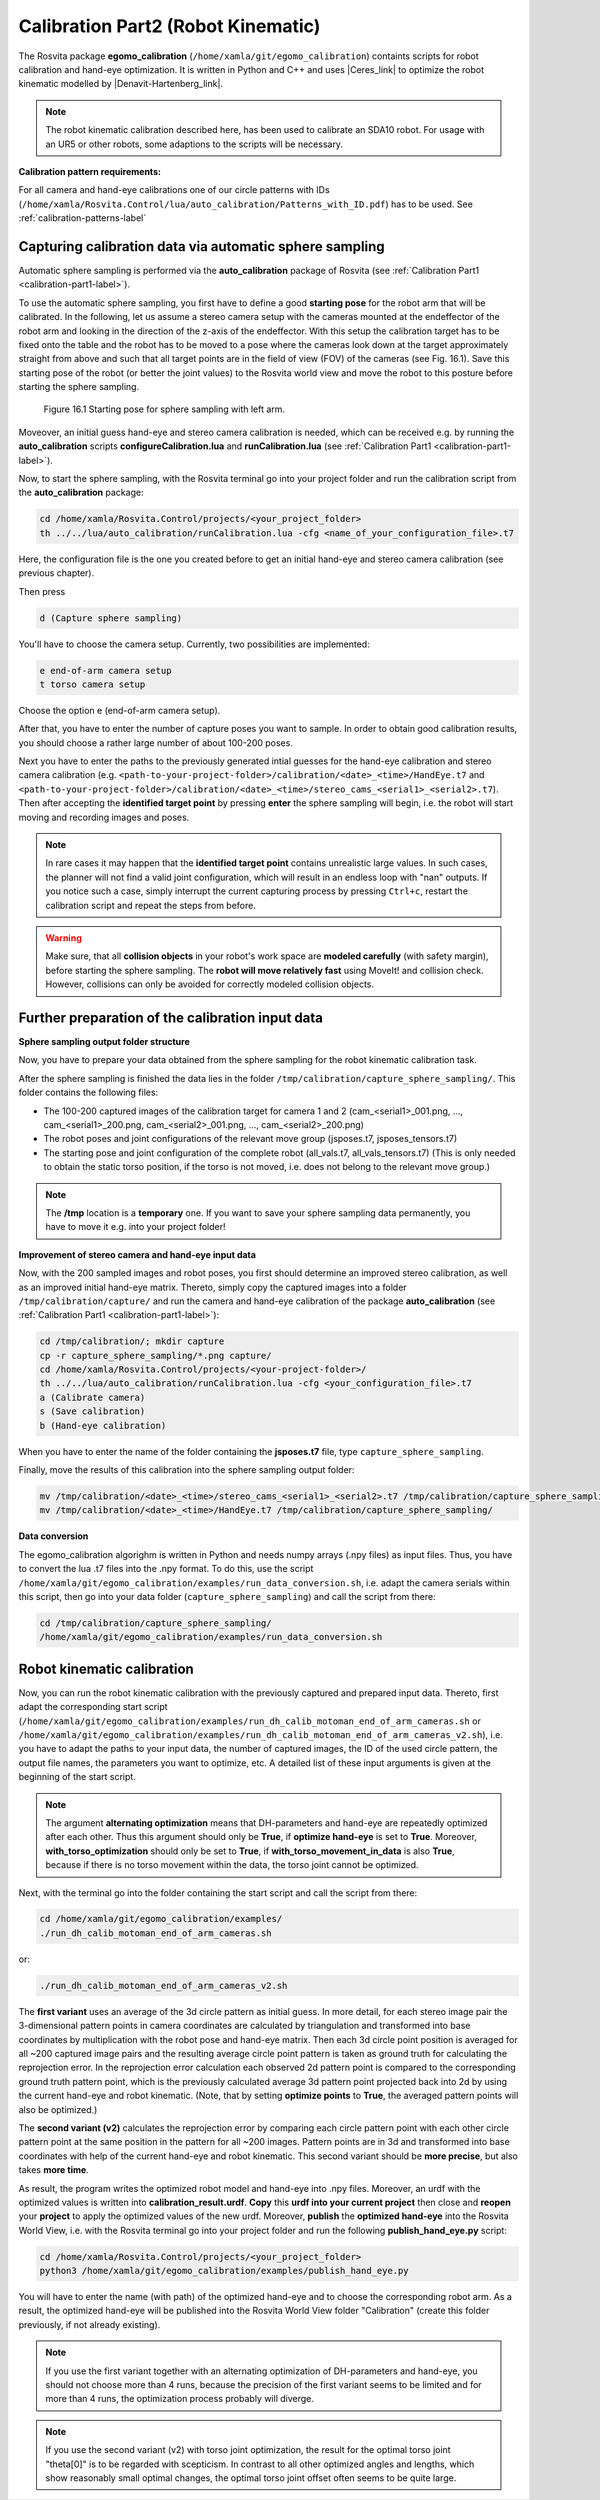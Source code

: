 .. _calibration-part2-label:

************************************
Calibration Part2 (Robot Kinematic)
************************************

The Rosvita package **egomo_calibration** (``/home/xamla/git/egomo_calibration``)
containts scripts for robot calibration and hand-eye optimization.
It is written in Python and C++ and uses |Ceres_link| to optimize the robot kinematic 
modelled by |Denavit-Hartenberg_link|.

.. note:: The robot kinematic calibration described here, has been used to calibrate an SDA10 robot. For usage with an UR5 or other robots, some adaptions to the scripts will be necessary.


**Calibration pattern requirements:**

For all camera and hand-eye calibrations one of our circle patterns with IDs
(``/home/xamla/Rosvita.Control/lua/auto_calibration/Patterns_with_ID.pdf``) has to be used.
See :ref:`calibration-patterns-label`



.. _sphere-sampling-label:

Capturing calibration data via automatic sphere sampling
--------------------------------------------------------

Automatic sphere sampling is performed via the **auto_calibration** package of Rosvita (see :ref:`Calibration Part1 <calibration-part1-label>`).

To use the automatic sphere sampling, you first have to define a good **starting pose** for the robot arm that will be calibrated. In the following, let us assume a stereo camera setup with the cameras mounted at the endeffector of the robot arm and looking in the direction of the z-axis of the endeffector. With this setup the calibration target has to be fixed onto the table and the robot has to be moved to a pose where the cameras look down at the target approximately straight from above and such that all target points are in the field of view (FOV) of the cameras (see Fig. 16.1). Save this starting pose of the robot (or better the joint values) to the Rosvita world view and move the robot to this posture before starting the sphere sampling.

.. figure:: ../images/SphereSampling_Start.png

   Figure 16.1  Starting pose for sphere sampling with left arm.

Moveover, an initial guess hand-eye and stereo camera calibration is needed, which can be received e.g. by running the **auto_calibration** scripts **configureCalibration.lua** and **runCalibration.lua** (see :ref:`Calibration Part1 <calibration-part1-label>`). 

Now, to start the sphere sampling, with the Rosvita terminal go into your project folder and run the calibration script from the **auto_calibration** package:

.. code-block:: bash

   cd /home/xamla/Rosvita.Control/projects/<your_project_folder>
   th ../../lua/auto_calibration/runCalibration.lua -cfg <name_of_your_configuration_file>.t7

Here, the configuration file is the one you created before to get an initial hand-eye and stereo camera calibration (see previous chapter).

Then press

.. code-block:: bash

   d (Capture sphere sampling)

You'll have to choose the camera setup. Currently, two possibilities are implemented:

.. code-block:: bash

   e end-of-arm camera setup
   t torso camera setup

Choose the option e (end-of-arm camera setup).

After that, you have to enter the number of capture poses you want to sample. 
In order to obtain good calibration results, you should choose a rather large number of about 100-200 poses.

Next you have to enter the paths to the previously generated intial guesses for the hand-eye calibration and stereo camera calibration (e.g. ``<path-to-your-project-folder>/calibration/<date>_<time>/HandEye.t7`` and ``<path-to-your-project-folder>/calibration/<date>_<time>/stereo_cams_<serial1>_<serial2>.t7``). Then after accepting the **identified target point** by pressing **enter** the sphere sampling will begin, i.e. the robot will start moving and recording images and poses.

.. note:: In rare cases it may happen that the **identified target point** contains unrealistic large values. In such cases, the planner will not find a valid joint configuration, which will result in an endless loop with "nan" outputs. If you notice such a case, simply interrupt the current capturing process by pressing ``Ctrl+c``, restart the calibration script and repeat the steps from before.

.. warning:: Make sure, that all **collision objects** in your robot's work space are **modeled carefully** (with safety margin), before starting the sphere sampling. The **robot will move relatively fast** using MoveIt! and collision check. However, collisions can only be avoided for correctly modeled collision objects.



.. _further-preparation-label:

Further preparation of the calibration input data
--------------------------------------------------

**Sphere sampling output folder structure**

Now, you have to prepare your data obtained from the sphere sampling for the robot kinematic calibration task.

After the sphere sampling is finished the data lies in the folder ``/tmp/calibration/capture_sphere_sampling/``. 
This folder contains the following files:

* The 100-200 captured images of the calibration target for camera 1 and 2 (cam_<serial1>_001.png, ..., cam_<serial1>_200.png, cam_<serial2>_001.png, ..., cam_<serial2>_200.png)
* The robot poses and joint configurations of the relevant move group (jsposes.t7, jsposes_tensors.t7)
* The starting pose and joint configuration of the complete robot (all_vals.t7, all_vals_tensors.t7)
  (This is only needed to obtain the static torso position, if the torso is not moved, i.e. does not belong to the relevant move group.)
  
.. note:: The **/tmp** location is a **temporary** one. If you want to save your sphere sampling data permanently, you have to move it e.g. into your project folder!



**Improvement of stereo camera and hand-eye input data**

Now, with the 200 sampled images and robot poses, you first should determine an improved stereo calibration, as well as an improved initial hand-eye matrix. Thereto, simply copy the captured images into a folder ``/tmp/calibration/capture/`` and run the camera and hand-eye calibration of the package **auto_calibration** (see :ref:`Calibration Part1 <calibration-part1-label>`):

.. code-block:: bash

   cd /tmp/calibration/; mkdir capture
   cp -r capture_sphere_sampling/*.png capture/
   cd /home/xamla/Rosvita.Control/projects/<your-project-folder>/
   th ../../lua/auto_calibration/runCalibration.lua -cfg <your_configuration_file>.t7
   a (Calibrate camera)
   s (Save calibration)
   b (Hand-eye calibration)

When you have to enter the name of the folder containing the **jsposes.t7** file, type 
``capture_sphere_sampling``.

Finally, move the results of this calibration into the sphere sampling output folder:

.. code-block:: bash

   mv /tmp/calibration/<date>_<time>/stereo_cams_<serial1>_<serial2>.t7 /tmp/calibration/capture_sphere_sampling/
   mv /tmp/calibration/<date>_<time>/HandEye.t7 /tmp/calibration/capture_sphere_sampling/



**Data conversion**

The egomo_calibration algorighm is written in Python and needs numpy arrays (.npy files) as input files. 
Thus, you have to convert the lua .t7 files into the .npy format. 
To do this, use the script ``/home/xamla/git/egomo_calibration/examples/run_data_conversion.sh``, 
i.e. adapt the camera serials within this script, then go into your data folder (``capture_sphere_sampling``) 
and call the script from there:

.. code-block:: bash

   cd /tmp/calibration/capture_sphere_sampling/
   /home/xamla/git/egomo_calibration/examples/run_data_conversion.sh



.. _robot-kinematic-calibration-label:

Robot kinematic calibration
----------------------------

Now, you can run the robot kinematic calibration with the previously captured and prepared input data.
Thereto, first adapt the corresponding start script 
(``/home/xamla/git/egomo_calibration/examples/run_dh_calib_motoman_end_of_arm_cameras.sh`` or 
``/home/xamla/git/egomo_calibration/examples/run_dh_calib_motoman_end_of_arm_cameras_v2.sh``), i.e.
you have to adapt the paths to your input data, the number of captured images, the ID of the used circle pattern,
the output file names, the parameters you want to optimize, etc. 
A detailed list of these input arguments is given at the beginning of the start script.

.. note:: The argument **alternating optimization** means that DH-parameters and hand-eye are repeatedly optimized after each other. Thus this argument should only be **True**, if **optimize hand-eye** is set to **True**. Moreover, **with_torso_optimization** should only be set to **True**, if **with_torso_movement_in_data** is also **True**, because if there is no torso movement within the data, the torso joint cannot be optimized.

Next, with the terminal go into the folder containing the start script and call the script from there:

.. code-block:: bash

   cd /home/xamla/git/egomo_calibration/examples/
   ./run_dh_calib_motoman_end_of_arm_cameras.sh

or:

.. code-block:: bash

   ./run_dh_calib_motoman_end_of_arm_cameras_v2.sh

The **first variant** uses an average of the 3d circle pattern as initial guess. In more detail, for each stereo image pair the 3-dimensional pattern points in camera coordinates are calculated by triangulation and transformed into base coordinates by multiplication with the robot pose and hand-eye matrix. Then each 3d circle point position is averaged for all ~200 captured image pairs and the resulting average circle point pattern is taken as ground truth for calculating the reprojection error. In the reprojection error calculation each observed 2d pattern point is compared to the corresponding ground truth pattern point, which is the previously calculated average 3d pattern point projected back into 2d by using the current hand-eye and robot kinematic. (Note, that by setting **optimize points** to **True**, the averaged pattern points will also be optimized.)

The **second variant (v2)** calculates the reprojection error by comparing each circle pattern point with each other circle pattern point at the same position in the pattern for all ~200 images. Pattern points are in 3d and transformed into base coordinates with help of the current hand-eye and robot kinematic. This second variant should be **more precise**, but also takes **more time**.

As result, the program writes the optimized robot model and hand-eye into .npy files. Moreover, an urdf with the optimized values is written into **calibration_result.urdf**. **Copy** this **urdf into your current project** then close and **reopen** your **project** to apply the optimized values of the new urdf. Moreover, **publish** the **optimized hand-eye** into the Rosvita World View, i.e. with the Rosvita terminal go into your project folder and run the following **publish_hand_eye.py** script:

.. code-block:: bash

   cd /home/xamla/Rosvita.Control/projects/<your_project_folder>
   python3 /home/xamla/git/egomo_calibration/examples/publish_hand_eye.py

You will have to enter the name (with path) of the optimized hand-eye and to choose the corresponding robot arm.
As a result, the optimized hand-eye will be published into the Rosvita World View folder "Calibration" (create this folder previously, if not already existing).

.. note:: If you use the first variant together with an alternating optimization of DH-parameters and hand-eye,
          you should not choose more than 4 runs, because the precision of the first variant seems to be limited and
          for more than 4 runs, the optimization process probably will diverge.

.. note:: If you use the second variant (v2) with torso joint optimization, the result for the optimal torso joint "theta[0]" is to be regarded with scepticism.
          In contrast to all other optimized angles and lengths, which show reasonably small optimal changes,
          the optimal torso joint offset often seems to be quite large.




.. |Ceres_link| raw:: html

   <a href="http://ceres-solver.org/" target="_blank">Ceres</a>

.. |Denavit-Hartenberg_link| raw:: html

   <a href="https://en.wikipedia.org/wiki/Denavit%E2%80%93Hartenberg_parameters" target="_blank">Denavit-Hartenberg parameters</a>

.. |Circle_Pattern_link| raw:: html

   <a href="https://github.com/Xamla/auto_calibration/blob/master/Patterns_with_ID.pdf" target="_blank">circle patterns with ids</a>

